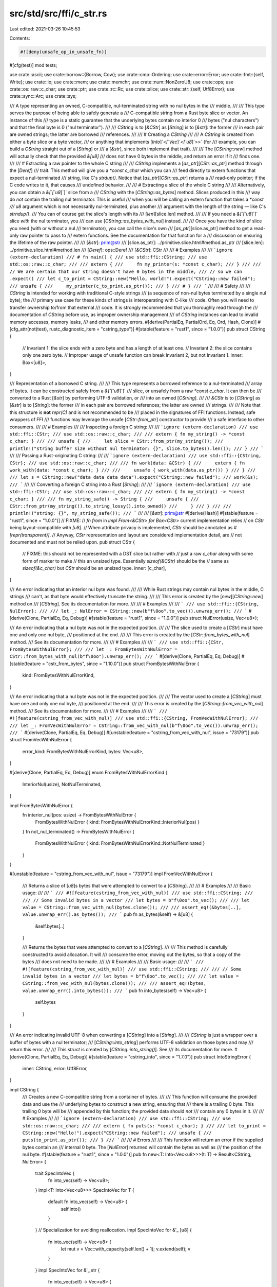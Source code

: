 src/std/src/ffi/c_str.rs
========================

Last edited: 2021-03-26 10:45:53

Contents:

.. code-block:: rs

    #![deny(unsafe_op_in_unsafe_fn)]

#[cfg(test)]
mod tests;

use crate::ascii;
use crate::borrow::{Borrow, Cow};
use crate::cmp::Ordering;
use crate::error::Error;
use crate::fmt::{self, Write};
use crate::io;
use crate::mem;
use crate::memchr;
use crate::num::NonZeroU8;
use crate::ops;
use crate::os::raw::c_char;
use crate::ptr;
use crate::rc::Rc;
use crate::slice;
use crate::str::{self, Utf8Error};
use crate::sync::Arc;
use crate::sys;

/// A type representing an owned, C-compatible, nul-terminated string with no nul bytes in the
/// middle.
///
/// This type serves the purpose of being able to safely generate a
/// C-compatible string from a Rust byte slice or vector. An instance of this
/// type is a static guarantee that the underlying bytes contain no interior 0
/// bytes ("nul characters") and that the final byte is 0 ("nul terminator").
///
/// `CString` is to [`&CStr`] as [`String`] is to [`&str`]: the former
/// in each pair are owned strings; the latter are borrowed
/// references.
///
/// # Creating a `CString`
///
/// A `CString` is created from either a byte slice or a byte vector,
/// or anything that implements [`Into`]`<`[`Vec`]`<`[`u8`]`>>` (for
/// example, you can build a `CString` straight out of a [`String`] or
/// a [`&str`], since both implement that trait).
///
/// The [`CString::new`] method will actually check that the provided `&[u8]`
/// does not have 0 bytes in the middle, and return an error if it
/// finds one.
///
/// # Extracting a raw pointer to the whole C string
///
/// `CString` implements a [`as_ptr`][`CStr::as_ptr`] method through the [`Deref`]
/// trait. This method will give you a `*const c_char` which you can
/// feed directly to extern functions that expect a nul-terminated
/// string, like C's `strdup()`. Notice that [`as_ptr`][`CStr::as_ptr`] returns a
/// read-only pointer; if the C code writes to it, that causes
/// undefined behavior.
///
/// # Extracting a slice of the whole C string
///
/// Alternatively, you can obtain a `&[`[`u8`]`]` slice from a
/// `CString` with the [`CString::as_bytes`] method. Slices produced in this
/// way do *not* contain the trailing nul terminator. This is useful
/// when you will be calling an extern function that takes a `*const
/// u8` argument which is not necessarily nul-terminated, plus another
/// argument with the length of the string — like C's `strndup()`.
/// You can of course get the slice's length with its
/// [`len`][slice.len] method.
///
/// If you need a `&[`[`u8`]`]` slice *with* the nul terminator, you
/// can use [`CString::as_bytes_with_nul`] instead.
///
/// Once you have the kind of slice you need (with or without a nul
/// terminator), you can call the slice's own
/// [`as_ptr`][slice.as_ptr] method to get a read-only raw pointer to pass to
/// extern functions. See the documentation for that function for a
/// discussion on ensuring the lifetime of the raw pointer.
///
/// [`&str`]: prim@str
/// [slice.as_ptr]: ../primitive.slice.html#method.as_ptr
/// [slice.len]: ../primitive.slice.html#method.len
/// [`Deref`]: ops::Deref
/// [`&CStr`]: CStr
///
/// # Examples
///
/// ```ignore (extern-declaration)
/// # fn main() {
/// use std::ffi::CString;
/// use std::os::raw::c_char;
///
/// extern {
///     fn my_printer(s: *const c_char);
/// }
///
/// // We are certain that our string doesn't have 0 bytes in the middle,
/// // so we can .expect()
/// let c_to_print = CString::new("Hello, world!").expect("CString::new failed");
/// unsafe {
///     my_printer(c_to_print.as_ptr());
/// }
/// # }
/// ```
///
/// # Safety
///
/// `CString` is intended for working with traditional C-style strings
/// (a sequence of non-nul bytes terminated by a single nul byte); the
/// primary use case for these kinds of strings is interoperating with C-like
/// code. Often you will need to transfer ownership to/from that external
/// code. It is strongly recommended that you thoroughly read through the
/// documentation of `CString` before use, as improper ownership management
/// of `CString` instances can lead to invalid memory accesses, memory leaks,
/// and other memory errors.
#[derive(PartialEq, PartialOrd, Eq, Ord, Hash, Clone)]
#[cfg_attr(not(test), rustc_diagnostic_item = "cstring_type")]
#[stable(feature = "rust1", since = "1.0.0")]
pub struct CString {
    // Invariant 1: the slice ends with a zero byte and has a length of at least one.
    // Invariant 2: the slice contains only one zero byte.
    // Improper usage of unsafe function can break Invariant 2, but not Invariant 1.
    inner: Box<[u8]>,
}

/// Representation of a borrowed C string.
///
/// This type represents a borrowed reference to a nul-terminated
/// array of bytes. It can be constructed safely from a `&[`[`u8`]`]`
/// slice, or unsafely from a raw `*const c_char`. It can then be
/// converted to a Rust [`&str`] by performing UTF-8 validation, or
/// into an owned [`CString`].
///
/// `&CStr` is to [`CString`] as [`&str`] is to [`String`]: the former
/// in each pair are borrowed references; the latter are owned
/// strings.
///
/// Note that this structure is **not** `repr(C)` and is not recommended to be
/// placed in the signatures of FFI functions. Instead, safe wrappers of FFI
/// functions may leverage the unsafe [`CStr::from_ptr`] constructor to provide
/// a safe interface to other consumers.
///
/// # Examples
///
/// Inspecting a foreign C string:
///
/// ```ignore (extern-declaration)
/// use std::ffi::CStr;
/// use std::os::raw::c_char;
///
/// extern { fn my_string() -> *const c_char; }
///
/// unsafe {
///     let slice = CStr::from_ptr(my_string());
///     println!("string buffer size without nul terminator: {}", slice.to_bytes().len());
/// }
/// ```
///
/// Passing a Rust-originating C string:
///
/// ```ignore (extern-declaration)
/// use std::ffi::{CString, CStr};
/// use std::os::raw::c_char;
///
/// fn work(data: &CStr) {
///     extern { fn work_with(data: *const c_char); }
///
///     unsafe { work_with(data.as_ptr()) }
/// }
///
/// let s = CString::new("data data data data").expect("CString::new failed");
/// work(&s);
/// ```
///
/// Converting a foreign C string into a Rust [`String`]:
///
/// ```ignore (extern-declaration)
/// use std::ffi::CStr;
/// use std::os::raw::c_char;
///
/// extern { fn my_string() -> *const c_char; }
///
/// fn my_string_safe() -> String {
///     unsafe {
///         CStr::from_ptr(my_string()).to_string_lossy().into_owned()
///     }
/// }
///
/// println!("string: {}", my_string_safe());
/// ```
///
/// [`&str`]: prim@str
#[derive(Hash)]
#[stable(feature = "rust1", since = "1.0.0")]
// FIXME:
// `fn from` in `impl From<&CStr> for Box<CStr>` current implementation relies
// on `CStr` being layout-compatible with `[u8]`.
// When attribute privacy is implemented, `CStr` should be annotated as `#[repr(transparent)]`.
// Anyway, `CStr` representation and layout are considered implementation detail, are
// not documented and must not be relied upon.
pub struct CStr {
    // FIXME: this should not be represented with a DST slice but rather with
    //        just a raw `c_char` along with some form of marker to make
    //        this an unsized type. Essentially `sizeof(&CStr)` should be the
    //        same as `sizeof(&c_char)` but `CStr` should be an unsized type.
    inner: [c_char],
}

/// An error indicating that an interior nul byte was found.
///
/// While Rust strings may contain nul bytes in the middle, C strings
/// can't, as that byte would effectively truncate the string.
///
/// This error is created by the [`new`][`CString::new`] method on
/// [`CString`]. See its documentation for more.
///
/// # Examples
///
/// ```
/// use std::ffi::{CString, NulError};
///
/// let _: NulError = CString::new(b"f\0oo".to_vec()).unwrap_err();
/// ```
#[derive(Clone, PartialEq, Eq, Debug)]
#[stable(feature = "rust1", since = "1.0.0")]
pub struct NulError(usize, Vec<u8>);

/// An error indicating that a nul byte was not in the expected position.
///
/// The slice used to create a [`CStr`] must have one and only one nul byte,
/// positioned at the end.
///
/// This error is created by the [`CStr::from_bytes_with_nul`] method.
/// See its documentation for more.
///
/// # Examples
///
/// ```
/// use std::ffi::{CStr, FromBytesWithNulError};
///
/// let _: FromBytesWithNulError = CStr::from_bytes_with_nul(b"f\0oo").unwrap_err();
/// ```
#[derive(Clone, PartialEq, Eq, Debug)]
#[stable(feature = "cstr_from_bytes", since = "1.10.0")]
pub struct FromBytesWithNulError {
    kind: FromBytesWithNulErrorKind,
}

/// An error indicating that a nul byte was not in the expected position.
///
/// The vector used to create a [`CString`] must have one and only one nul byte,
/// positioned at the end.
///
/// This error is created by the [`CString::from_vec_with_nul`] method.
/// See its documentation for more.
///
/// # Examples
///
/// ```
/// #![feature(cstring_from_vec_with_nul)]
/// use std::ffi::{CString, FromVecWithNulError};
///
/// let _: FromVecWithNulError = CString::from_vec_with_nul(b"f\0oo".to_vec()).unwrap_err();
/// ```
#[derive(Clone, PartialEq, Eq, Debug)]
#[unstable(feature = "cstring_from_vec_with_nul", issue = "73179")]
pub struct FromVecWithNulError {
    error_kind: FromBytesWithNulErrorKind,
    bytes: Vec<u8>,
}

#[derive(Clone, PartialEq, Eq, Debug)]
enum FromBytesWithNulErrorKind {
    InteriorNul(usize),
    NotNulTerminated,
}

impl FromBytesWithNulError {
    fn interior_nul(pos: usize) -> FromBytesWithNulError {
        FromBytesWithNulError { kind: FromBytesWithNulErrorKind::InteriorNul(pos) }
    }
    fn not_nul_terminated() -> FromBytesWithNulError {
        FromBytesWithNulError { kind: FromBytesWithNulErrorKind::NotNulTerminated }
    }
}

#[unstable(feature = "cstring_from_vec_with_nul", issue = "73179")]
impl FromVecWithNulError {
    /// Returns a slice of [`u8`]s bytes that were attempted to convert to a [`CString`].
    ///
    /// # Examples
    ///
    /// Basic usage:
    ///
    /// ```
    /// #![feature(cstring_from_vec_with_nul)]
    /// use std::ffi::CString;
    ///
    /// // Some invalid bytes in a vector
    /// let bytes = b"f\0oo".to_vec();
    ///
    /// let value = CString::from_vec_with_nul(bytes.clone());
    ///
    /// assert_eq!(&bytes[..], value.unwrap_err().as_bytes());
    /// ```
    pub fn as_bytes(&self) -> &[u8] {
        &self.bytes[..]
    }

    /// Returns the bytes that were attempted to convert to a [`CString`].
    ///
    /// This method is carefully constructed to avoid allocation. It will
    /// consume the error, moving out the bytes, so that a copy of the bytes
    /// does not need to be made.
    ///
    /// # Examples
    ///
    /// Basic usage:
    ///
    /// ```
    /// #![feature(cstring_from_vec_with_nul)]
    /// use std::ffi::CString;
    ///
    /// // Some invalid bytes in a vector
    /// let bytes = b"f\0oo".to_vec();
    ///
    /// let value = CString::from_vec_with_nul(bytes.clone());
    ///
    /// assert_eq!(bytes, value.unwrap_err().into_bytes());
    /// ```
    pub fn into_bytes(self) -> Vec<u8> {
        self.bytes
    }
}

/// An error indicating invalid UTF-8 when converting a [`CString`] into a [`String`].
///
/// `CString` is just a wrapper over a buffer of bytes with a nul terminator;
/// [`CString::into_string`] performs UTF-8 validation on those bytes and may
/// return this error.
///
/// This `struct` is created by [`CString::into_string()`]. See
/// its documentation for more.
#[derive(Clone, PartialEq, Eq, Debug)]
#[stable(feature = "cstring_into", since = "1.7.0")]
pub struct IntoStringError {
    inner: CString,
    error: Utf8Error,
}

impl CString {
    /// Creates a new C-compatible string from a container of bytes.
    ///
    /// This function will consume the provided data and use the
    /// underlying bytes to construct a new string, ensuring that
    /// there is a trailing 0 byte. This trailing 0 byte will be
    /// appended by this function; the provided data should *not*
    /// contain any 0 bytes in it.
    ///
    /// # Examples
    ///
    /// ```ignore (extern-declaration)
    /// use std::ffi::CString;
    /// use std::os::raw::c_char;
    ///
    /// extern { fn puts(s: *const c_char); }
    ///
    /// let to_print = CString::new("Hello!").expect("CString::new failed");
    /// unsafe {
    ///     puts(to_print.as_ptr());
    /// }
    /// ```
    ///
    /// # Errors
    ///
    /// This function will return an error if the supplied bytes contain an
    /// internal 0 byte. The [`NulError`] returned will contain the bytes as well as
    /// the position of the nul byte.
    #[stable(feature = "rust1", since = "1.0.0")]
    pub fn new<T: Into<Vec<u8>>>(t: T) -> Result<CString, NulError> {
        trait SpecIntoVec {
            fn into_vec(self) -> Vec<u8>;
        }
        impl<T: Into<Vec<u8>>> SpecIntoVec for T {
            default fn into_vec(self) -> Vec<u8> {
                self.into()
            }
        }
        // Specialization for avoiding reallocation.
        impl SpecIntoVec for &'_ [u8] {
            fn into_vec(self) -> Vec<u8> {
                let mut v = Vec::with_capacity(self.len() + 1);
                v.extend(self);
                v
            }
        }
        impl SpecIntoVec for &'_ str {
            fn into_vec(self) -> Vec<u8> {
                let mut v = Vec::with_capacity(self.len() + 1);
                v.extend(self.as_bytes());
                v
            }
        }

        Self::_new(SpecIntoVec::into_vec(t))
    }

    fn _new(bytes: Vec<u8>) -> Result<CString, NulError> {
        match memchr::memchr(0, &bytes) {
            Some(i) => Err(NulError(i, bytes)),
            None => Ok(unsafe { CString::from_vec_unchecked(bytes) }),
        }
    }

    /// Creates a C-compatible string by consuming a byte vector,
    /// without checking for interior 0 bytes.
    ///
    /// This method is equivalent to [`CString::new`] except that no runtime
    /// assertion is made that `v` contains no 0 bytes, and it requires an
    /// actual byte vector, not anything that can be converted to one with Into.
    ///
    /// # Examples
    ///
    /// ```
    /// use std::ffi::CString;
    ///
    /// let raw = b"foo".to_vec();
    /// unsafe {
    ///     let c_string = CString::from_vec_unchecked(raw);
    /// }
    /// ```
    #[stable(feature = "rust1", since = "1.0.0")]
    pub unsafe fn from_vec_unchecked(mut v: Vec<u8>) -> CString {
        v.reserve_exact(1);
        v.push(0);
        CString { inner: v.into_boxed_slice() }
    }

    /// Retakes ownership of a `CString` that was transferred to C via
    /// [`CString::into_raw`].
    ///
    /// Additionally, the length of the string will be recalculated from the pointer.
    ///
    /// # Safety
    ///
    /// This should only ever be called with a pointer that was earlier
    /// obtained by calling [`CString::into_raw`]. Other usage (e.g., trying to take
    /// ownership of a string that was allocated by foreign code) is likely to lead
    /// to undefined behavior or allocator corruption.
    ///
    /// It should be noted that the length isn't just "recomputed," but that
    /// the recomputed length must match the original length from the
    /// [`CString::into_raw`] call. This means the [`CString::into_raw`]/`from_raw`
    /// methods should not be used when passing the string to C functions that can
    /// modify the string's length.
    ///
    /// > **Note:** If you need to borrow a string that was allocated by
    /// > foreign code, use [`CStr`]. If you need to take ownership of
    /// > a string that was allocated by foreign code, you will need to
    /// > make your own provisions for freeing it appropriately, likely
    /// > with the foreign code's API to do that.
    ///
    /// # Examples
    ///
    /// Creates a `CString`, pass ownership to an `extern` function (via raw pointer), then retake
    /// ownership with `from_raw`:
    ///
    /// ```ignore (extern-declaration)
    /// use std::ffi::CString;
    /// use std::os::raw::c_char;
    ///
    /// extern {
    ///     fn some_extern_function(s: *mut c_char);
    /// }
    ///
    /// let c_string = CString::new("Hello!").expect("CString::new failed");
    /// let raw = c_string.into_raw();
    /// unsafe {
    ///     some_extern_function(raw);
    ///     let c_string = CString::from_raw(raw);
    /// }
    /// ```
    #[stable(feature = "cstr_memory", since = "1.4.0")]
    pub unsafe fn from_raw(ptr: *mut c_char) -> CString {
        // SAFETY: This is called with a pointer that was obtained from a call
        // to `CString::into_raw` and the length has not been modified. As such,
        // we know there is a NUL byte (and only one) at the end and that the
        // information about the size of the allocation is correct on Rust's
        // side.
        unsafe {
            let len = sys::strlen(ptr) + 1; // Including the NUL byte
            let slice = slice::from_raw_parts_mut(ptr, len as usize);
            CString { inner: Box::from_raw(slice as *mut [c_char] as *mut [u8]) }
        }
    }

    /// Consumes the `CString` and transfers ownership of the string to a C caller.
    ///
    /// The pointer which this function returns must be returned to Rust and reconstituted using
    /// [`CString::from_raw`] to be properly deallocated. Specifically, one
    /// should *not* use the standard C `free()` function to deallocate
    /// this string.
    ///
    /// Failure to call [`CString::from_raw`] will lead to a memory leak.
    ///
    /// The C side must **not** modify the length of the string (by writing a
    /// `NULL` somewhere inside the string or removing the final one) before
    /// it makes it back into Rust using [`CString::from_raw`]. See the safety section
    /// in [`CString::from_raw`].
    ///
    /// # Examples
    ///
    /// ```
    /// use std::ffi::CString;
    ///
    /// let c_string = CString::new("foo").expect("CString::new failed");
    ///
    /// let ptr = c_string.into_raw();
    ///
    /// unsafe {
    ///     assert_eq!(b'f', *ptr as u8);
    ///     assert_eq!(b'o', *ptr.offset(1) as u8);
    ///     assert_eq!(b'o', *ptr.offset(2) as u8);
    ///     assert_eq!(b'\0', *ptr.offset(3) as u8);
    ///
    ///     // retake pointer to free memory
    ///     let _ = CString::from_raw(ptr);
    /// }
    /// ```
    #[inline]
    #[stable(feature = "cstr_memory", since = "1.4.0")]
    pub fn into_raw(self) -> *mut c_char {
        Box::into_raw(self.into_inner()) as *mut c_char
    }

    /// Converts the `CString` into a [`String`] if it contains valid UTF-8 data.
    ///
    /// On failure, ownership of the original `CString` is returned.
    ///
    /// # Examples
    ///
    /// ```
    /// use std::ffi::CString;
    ///
    /// let valid_utf8 = vec![b'f', b'o', b'o'];
    /// let cstring = CString::new(valid_utf8).expect("CString::new failed");
    /// assert_eq!(cstring.into_string().expect("into_string() call failed"), "foo");
    ///
    /// let invalid_utf8 = vec![b'f', 0xff, b'o', b'o'];
    /// let cstring = CString::new(invalid_utf8).expect("CString::new failed");
    /// let err = cstring.into_string().err().expect("into_string().err() failed");
    /// assert_eq!(err.utf8_error().valid_up_to(), 1);
    /// ```

    #[stable(feature = "cstring_into", since = "1.7.0")]
    pub fn into_string(self) -> Result<String, IntoStringError> {
        String::from_utf8(self.into_bytes()).map_err(|e| IntoStringError {
            error: e.utf8_error(),
            inner: unsafe { CString::from_vec_unchecked(e.into_bytes()) },
        })
    }

    /// Consumes the `CString` and returns the underlying byte buffer.
    ///
    /// The returned buffer does **not** contain the trailing nul
    /// terminator, and it is guaranteed to not have any interior nul
    /// bytes.
    ///
    /// # Examples
    ///
    /// ```
    /// use std::ffi::CString;
    ///
    /// let c_string = CString::new("foo").expect("CString::new failed");
    /// let bytes = c_string.into_bytes();
    /// assert_eq!(bytes, vec![b'f', b'o', b'o']);
    /// ```
    #[stable(feature = "cstring_into", since = "1.7.0")]
    pub fn into_bytes(self) -> Vec<u8> {
        let mut vec = self.into_inner().into_vec();
        let _nul = vec.pop();
        debug_assert_eq!(_nul, Some(0u8));
        vec
    }

    /// Equivalent to [`CString::into_bytes()`] except that the
    /// returned vector includes the trailing nul terminator.
    ///
    /// # Examples
    ///
    /// ```
    /// use std::ffi::CString;
    ///
    /// let c_string = CString::new("foo").expect("CString::new failed");
    /// let bytes = c_string.into_bytes_with_nul();
    /// assert_eq!(bytes, vec![b'f', b'o', b'o', b'\0']);
    /// ```
    #[stable(feature = "cstring_into", since = "1.7.0")]
    pub fn into_bytes_with_nul(self) -> Vec<u8> {
        self.into_inner().into_vec()
    }

    /// Returns the contents of this `CString` as a slice of bytes.
    ///
    /// The returned slice does **not** contain the trailing nul
    /// terminator, and it is guaranteed to not have any interior nul
    /// bytes. If you need the nul terminator, use
    /// [`CString::as_bytes_with_nul`] instead.
    ///
    /// # Examples
    ///
    /// ```
    /// use std::ffi::CString;
    ///
    /// let c_string = CString::new("foo").expect("CString::new failed");
    /// let bytes = c_string.as_bytes();
    /// assert_eq!(bytes, &[b'f', b'o', b'o']);
    /// ```
    #[inline]
    #[stable(feature = "rust1", since = "1.0.0")]
    pub fn as_bytes(&self) -> &[u8] {
        &self.inner[..self.inner.len() - 1]
    }

    /// Equivalent to [`CString::as_bytes()`] except that the
    /// returned slice includes the trailing nul terminator.
    ///
    /// # Examples
    ///
    /// ```
    /// use std::ffi::CString;
    ///
    /// let c_string = CString::new("foo").expect("CString::new failed");
    /// let bytes = c_string.as_bytes_with_nul();
    /// assert_eq!(bytes, &[b'f', b'o', b'o', b'\0']);
    /// ```
    #[inline]
    #[stable(feature = "rust1", since = "1.0.0")]
    pub fn as_bytes_with_nul(&self) -> &[u8] {
        &self.inner
    }

    /// Extracts a [`CStr`] slice containing the entire string.
    ///
    /// # Examples
    ///
    /// ```
    /// use std::ffi::{CString, CStr};
    ///
    /// let c_string = CString::new(b"foo".to_vec()).expect("CString::new failed");
    /// let cstr = c_string.as_c_str();
    /// assert_eq!(cstr,
    ///            CStr::from_bytes_with_nul(b"foo\0").expect("CStr::from_bytes_with_nul failed"));
    /// ```
    #[inline]
    #[stable(feature = "as_c_str", since = "1.20.0")]
    pub fn as_c_str(&self) -> &CStr {
        &*self
    }

    /// Converts this `CString` into a boxed [`CStr`].
    ///
    /// # Examples
    ///
    /// ```
    /// use std::ffi::{CString, CStr};
    ///
    /// let c_string = CString::new(b"foo".to_vec()).expect("CString::new failed");
    /// let boxed = c_string.into_boxed_c_str();
    /// assert_eq!(&*boxed,
    ///            CStr::from_bytes_with_nul(b"foo\0").expect("CStr::from_bytes_with_nul failed"));
    /// ```
    #[stable(feature = "into_boxed_c_str", since = "1.20.0")]
    pub fn into_boxed_c_str(self) -> Box<CStr> {
        unsafe { Box::from_raw(Box::into_raw(self.into_inner()) as *mut CStr) }
    }

    /// Bypass "move out of struct which implements [`Drop`] trait" restriction.
    fn into_inner(self) -> Box<[u8]> {
        // Rationale: `mem::forget(self)` invalidates the previous call to `ptr::read(&self.inner)`
        // so we use `ManuallyDrop` to ensure `self` is not dropped.
        // Then we can return the box directly without invalidating it.
        // See https://github.com/rust-lang/rust/issues/62553.
        let this = mem::ManuallyDrop::new(self);
        unsafe { ptr::read(&this.inner) }
    }

    /// Converts a [`Vec`]`<u8>` to a [`CString`] without checking the
    /// invariants on the given [`Vec`].
    ///
    /// # Safety
    ///
    /// The given [`Vec`] **must** have one nul byte as its last element.
    /// This means it cannot be empty nor have any other nul byte anywhere else.
    ///
    /// # Example
    ///
    /// ```
    /// #![feature(cstring_from_vec_with_nul)]
    /// use std::ffi::CString;
    /// assert_eq!(
    ///     unsafe { CString::from_vec_with_nul_unchecked(b"abc\0".to_vec()) },
    ///     unsafe { CString::from_vec_unchecked(b"abc".to_vec()) }
    /// );
    /// ```
    #[unstable(feature = "cstring_from_vec_with_nul", issue = "73179")]
    pub unsafe fn from_vec_with_nul_unchecked(v: Vec<u8>) -> Self {
        Self { inner: v.into_boxed_slice() }
    }

    /// Attempts to converts a [`Vec`]`<u8>` to a [`CString`].
    ///
    /// Runtime checks are present to ensure there is only one nul byte in the
    /// [`Vec`], its last element.
    ///
    /// # Errors
    ///
    /// If a nul byte is present and not the last element or no nul bytes
    /// is present, an error will be returned.
    ///
    /// # Examples
    ///
    /// A successful conversion will produce the same result as [`CString::new`]
    /// when called without the ending nul byte.
    ///
    /// ```
    /// #![feature(cstring_from_vec_with_nul)]
    /// use std::ffi::CString;
    /// assert_eq!(
    ///     CString::from_vec_with_nul(b"abc\0".to_vec())
    ///         .expect("CString::from_vec_with_nul failed"),
    ///     CString::new(b"abc".to_vec()).expect("CString::new failed")
    /// );
    /// ```
    ///
    /// A incorrectly formatted [`Vec`] will produce an error.
    ///
    /// ```
    /// #![feature(cstring_from_vec_with_nul)]
    /// use std::ffi::{CString, FromVecWithNulError};
    /// // Interior nul byte
    /// let _: FromVecWithNulError = CString::from_vec_with_nul(b"a\0bc".to_vec()).unwrap_err();
    /// // No nul byte
    /// let _: FromVecWithNulError = CString::from_vec_with_nul(b"abc".to_vec()).unwrap_err();
    /// ```
    #[unstable(feature = "cstring_from_vec_with_nul", issue = "73179")]
    pub fn from_vec_with_nul(v: Vec<u8>) -> Result<Self, FromVecWithNulError> {
        let nul_pos = memchr::memchr(0, &v);
        match nul_pos {
            Some(nul_pos) if nul_pos + 1 == v.len() => {
                // SAFETY: We know there is only one nul byte, at the end
                // of the vec.
                Ok(unsafe { Self::from_vec_with_nul_unchecked(v) })
            }
            Some(nul_pos) => Err(FromVecWithNulError {
                error_kind: FromBytesWithNulErrorKind::InteriorNul(nul_pos),
                bytes: v,
            }),
            None => Err(FromVecWithNulError {
                error_kind: FromBytesWithNulErrorKind::NotNulTerminated,
                bytes: v,
            }),
        }
    }
}

// Turns this `CString` into an empty string to prevent
// memory-unsafe code from working by accident. Inline
// to prevent LLVM from optimizing it away in debug builds.
#[stable(feature = "cstring_drop", since = "1.13.0")]
impl Drop for CString {
    #[inline]
    fn drop(&mut self) {
        unsafe {
            *self.inner.get_unchecked_mut(0) = 0;
        }
    }
}

#[stable(feature = "rust1", since = "1.0.0")]
impl ops::Deref for CString {
    type Target = CStr;

    #[inline]
    fn deref(&self) -> &CStr {
        unsafe { CStr::from_bytes_with_nul_unchecked(self.as_bytes_with_nul()) }
    }
}

#[stable(feature = "rust1", since = "1.0.0")]
impl fmt::Debug for CString {
    fn fmt(&self, f: &mut fmt::Formatter<'_>) -> fmt::Result {
        fmt::Debug::fmt(&**self, f)
    }
}

#[stable(feature = "cstring_into", since = "1.7.0")]
impl From<CString> for Vec<u8> {
    /// Converts a [`CString`] into a [`Vec`]`<u8>`.
    ///
    /// The conversion consumes the [`CString`], and removes the terminating NUL byte.
    #[inline]
    fn from(s: CString) -> Vec<u8> {
        s.into_bytes()
    }
}

#[stable(feature = "cstr_debug", since = "1.3.0")]
impl fmt::Debug for CStr {
    fn fmt(&self, f: &mut fmt::Formatter<'_>) -> fmt::Result {
        write!(f, "\"")?;
        for byte in self.to_bytes().iter().flat_map(|&b| ascii::escape_default(b)) {
            f.write_char(byte as char)?;
        }
        write!(f, "\"")
    }
}

#[stable(feature = "cstr_default", since = "1.10.0")]
impl Default for &CStr {
    fn default() -> Self {
        const SLICE: &[c_char] = &[0];
        unsafe { CStr::from_ptr(SLICE.as_ptr()) }
    }
}

#[stable(feature = "cstr_default", since = "1.10.0")]
impl Default for CString {
    /// Creates an empty `CString`.
    fn default() -> CString {
        let a: &CStr = Default::default();
        a.to_owned()
    }
}

#[stable(feature = "cstr_borrow", since = "1.3.0")]
impl Borrow<CStr> for CString {
    #[inline]
    fn borrow(&self) -> &CStr {
        self
    }
}

#[stable(feature = "cstring_from_cow_cstr", since = "1.28.0")]
impl<'a> From<Cow<'a, CStr>> for CString {
    #[inline]
    fn from(s: Cow<'a, CStr>) -> Self {
        s.into_owned()
    }
}

#[stable(feature = "box_from_c_str", since = "1.17.0")]
impl From<&CStr> for Box<CStr> {
    fn from(s: &CStr) -> Box<CStr> {
        let boxed: Box<[u8]> = Box::from(s.to_bytes_with_nul());
        unsafe { Box::from_raw(Box::into_raw(boxed) as *mut CStr) }
    }
}

#[stable(feature = "box_from_cow", since = "1.45.0")]
impl From<Cow<'_, CStr>> for Box<CStr> {
    #[inline]
    fn from(cow: Cow<'_, CStr>) -> Box<CStr> {
        match cow {
            Cow::Borrowed(s) => Box::from(s),
            Cow::Owned(s) => Box::from(s),
        }
    }
}

#[stable(feature = "c_string_from_box", since = "1.18.0")]
impl From<Box<CStr>> for CString {
    /// Converts a [`Box`]`<CStr>` into a [`CString`] without copying or allocating.
    #[inline]
    fn from(s: Box<CStr>) -> CString {
        s.into_c_string()
    }
}

#[stable(feature = "cstring_from_vec_of_nonzerou8", since = "1.43.0")]
impl From<Vec<NonZeroU8>> for CString {
    /// Converts a [`Vec`]`<`[`NonZeroU8`]`>` into a [`CString`] without
    /// copying nor checking for inner null bytes.
    #[inline]
    fn from(v: Vec<NonZeroU8>) -> CString {
        unsafe {
            // Transmute `Vec<NonZeroU8>` to `Vec<u8>`.
            let v: Vec<u8> = {
                // SAFETY:
                //   - transmuting between `NonZeroU8` and `u8` is sound;
                //   - `alloc::Layout<NonZeroU8> == alloc::Layout<u8>`.
                let (ptr, len, cap): (*mut NonZeroU8, _, _) = Vec::into_raw_parts(v);
                Vec::from_raw_parts(ptr.cast::<u8>(), len, cap)
            };
            // SAFETY: `v` cannot contain null bytes, given the type-level
            // invariant of `NonZeroU8`.
            CString::from_vec_unchecked(v)
        }
    }
}

#[stable(feature = "more_box_slice_clone", since = "1.29.0")]
impl Clone for Box<CStr> {
    #[inline]
    fn clone(&self) -> Self {
        (**self).into()
    }
}

#[stable(feature = "box_from_c_string", since = "1.20.0")]
impl From<CString> for Box<CStr> {
    /// Converts a [`CString`] into a [`Box`]`<CStr>` without copying or allocating.
    #[inline]
    fn from(s: CString) -> Box<CStr> {
        s.into_boxed_c_str()
    }
}

#[stable(feature = "cow_from_cstr", since = "1.28.0")]
impl<'a> From<CString> for Cow<'a, CStr> {
    #[inline]
    fn from(s: CString) -> Cow<'a, CStr> {
        Cow::Owned(s)
    }
}

#[stable(feature = "cow_from_cstr", since = "1.28.0")]
impl<'a> From<&'a CStr> for Cow<'a, CStr> {
    #[inline]
    fn from(s: &'a CStr) -> Cow<'a, CStr> {
        Cow::Borrowed(s)
    }
}

#[stable(feature = "cow_from_cstr", since = "1.28.0")]
impl<'a> From<&'a CString> for Cow<'a, CStr> {
    #[inline]
    fn from(s: &'a CString) -> Cow<'a, CStr> {
        Cow::Borrowed(s.as_c_str())
    }
}

#[stable(feature = "shared_from_slice2", since = "1.24.0")]
impl From<CString> for Arc<CStr> {
    /// Converts a [`CString`] into a [`Arc`]`<CStr>` without copying or allocating.
    #[inline]
    fn from(s: CString) -> Arc<CStr> {
        let arc: Arc<[u8]> = Arc::from(s.into_inner());
        unsafe { Arc::from_raw(Arc::into_raw(arc) as *const CStr) }
    }
}

#[stable(feature = "shared_from_slice2", since = "1.24.0")]
impl From<&CStr> for Arc<CStr> {
    #[inline]
    fn from(s: &CStr) -> Arc<CStr> {
        let arc: Arc<[u8]> = Arc::from(s.to_bytes_with_nul());
        unsafe { Arc::from_raw(Arc::into_raw(arc) as *const CStr) }
    }
}

#[stable(feature = "shared_from_slice2", since = "1.24.0")]
impl From<CString> for Rc<CStr> {
    /// Converts a [`CString`] into a [`Rc`]`<CStr>` without copying or allocating.
    #[inline]
    fn from(s: CString) -> Rc<CStr> {
        let rc: Rc<[u8]> = Rc::from(s.into_inner());
        unsafe { Rc::from_raw(Rc::into_raw(rc) as *const CStr) }
    }
}

#[stable(feature = "shared_from_slice2", since = "1.24.0")]
impl From<&CStr> for Rc<CStr> {
    #[inline]
    fn from(s: &CStr) -> Rc<CStr> {
        let rc: Rc<[u8]> = Rc::from(s.to_bytes_with_nul());
        unsafe { Rc::from_raw(Rc::into_raw(rc) as *const CStr) }
    }
}

#[stable(feature = "default_box_extra", since = "1.17.0")]
impl Default for Box<CStr> {
    fn default() -> Box<CStr> {
        let boxed: Box<[u8]> = Box::from([0]);
        unsafe { Box::from_raw(Box::into_raw(boxed) as *mut CStr) }
    }
}

impl NulError {
    /// Returns the position of the nul byte in the slice that caused
    /// [`CString::new`] to fail.
    ///
    /// # Examples
    ///
    /// ```
    /// use std::ffi::CString;
    ///
    /// let nul_error = CString::new("foo\0bar").unwrap_err();
    /// assert_eq!(nul_error.nul_position(), 3);
    ///
    /// let nul_error = CString::new("foo bar\0").unwrap_err();
    /// assert_eq!(nul_error.nul_position(), 7);
    /// ```
    #[stable(feature = "rust1", since = "1.0.0")]
    pub fn nul_position(&self) -> usize {
        self.0
    }

    /// Consumes this error, returning the underlying vector of bytes which
    /// generated the error in the first place.
    ///
    /// # Examples
    ///
    /// ```
    /// use std::ffi::CString;
    ///
    /// let nul_error = CString::new("foo\0bar").unwrap_err();
    /// assert_eq!(nul_error.into_vec(), b"foo\0bar");
    /// ```
    #[stable(feature = "rust1", since = "1.0.0")]
    pub fn into_vec(self) -> Vec<u8> {
        self.1
    }
}

#[stable(feature = "rust1", since = "1.0.0")]
impl Error for NulError {
    #[allow(deprecated)]
    fn description(&self) -> &str {
        "nul byte found in data"
    }
}

#[stable(feature = "rust1", since = "1.0.0")]
impl fmt::Display for NulError {
    fn fmt(&self, f: &mut fmt::Formatter<'_>) -> fmt::Result {
        write!(f, "nul byte found in provided data at position: {}", self.0)
    }
}

#[stable(feature = "rust1", since = "1.0.0")]
impl From<NulError> for io::Error {
    /// Converts a [`NulError`] into a [`io::Error`].
    fn from(_: NulError) -> io::Error {
        io::Error::new(io::ErrorKind::InvalidInput, "data provided contains a nul byte")
    }
}

#[stable(feature = "frombyteswithnulerror_impls", since = "1.17.0")]
impl Error for FromBytesWithNulError {
    #[allow(deprecated)]
    fn description(&self) -> &str {
        match self.kind {
            FromBytesWithNulErrorKind::InteriorNul(..) => {
                "data provided contains an interior nul byte"
            }
            FromBytesWithNulErrorKind::NotNulTerminated => "data provided is not nul terminated",
        }
    }
}

#[stable(feature = "frombyteswithnulerror_impls", since = "1.17.0")]
impl fmt::Display for FromBytesWithNulError {
    #[allow(deprecated, deprecated_in_future)]
    fn fmt(&self, f: &mut fmt::Formatter<'_>) -> fmt::Result {
        f.write_str(self.description())?;
        if let FromBytesWithNulErrorKind::InteriorNul(pos) = self.kind {
            write!(f, " at byte pos {}", pos)?;
        }
        Ok(())
    }
}

#[unstable(feature = "cstring_from_vec_with_nul", issue = "73179")]
impl Error for FromVecWithNulError {}

#[unstable(feature = "cstring_from_vec_with_nul", issue = "73179")]
impl fmt::Display for FromVecWithNulError {
    fn fmt(&self, f: &mut fmt::Formatter<'_>) -> fmt::Result {
        match self.error_kind {
            FromBytesWithNulErrorKind::InteriorNul(pos) => {
                write!(f, "data provided contains an interior nul byte at pos {}", pos)
            }
            FromBytesWithNulErrorKind::NotNulTerminated => {
                write!(f, "data provided is not nul terminated")
            }
        }
    }
}

impl IntoStringError {
    /// Consumes this error, returning original [`CString`] which generated the
    /// error.
    #[stable(feature = "cstring_into", since = "1.7.0")]
    pub fn into_cstring(self) -> CString {
        self.inner
    }

    /// Access the underlying UTF-8 error that was the cause of this error.
    #[stable(feature = "cstring_into", since = "1.7.0")]
    pub fn utf8_error(&self) -> Utf8Error {
        self.error
    }
}

#[stable(feature = "cstring_into", since = "1.7.0")]
impl Error for IntoStringError {
    #[allow(deprecated)]
    fn description(&self) -> &str {
        "C string contained non-utf8 bytes"
    }

    fn source(&self) -> Option<&(dyn Error + 'static)> {
        Some(&self.error)
    }
}

#[stable(feature = "cstring_into", since = "1.7.0")]
impl fmt::Display for IntoStringError {
    #[allow(deprecated, deprecated_in_future)]
    fn fmt(&self, f: &mut fmt::Formatter<'_>) -> fmt::Result {
        self.description().fmt(f)
    }
}

impl CStr {
    /// Wraps a raw C string with a safe C string wrapper.
    ///
    /// This function will wrap the provided `ptr` with a `CStr` wrapper, which
    /// allows inspection and interoperation of non-owned C strings. The total
    /// size of the raw C string must be smaller than `isize::MAX` **bytes**
    /// in memory due to calling the `slice::from_raw_parts` function.
    /// This method is unsafe for a number of reasons:
    ///
    /// * There is no guarantee to the validity of `ptr`.
    /// * The returned lifetime is not guaranteed to be the actual lifetime of
    ///   `ptr`.
    /// * There is no guarantee that the memory pointed to by `ptr` contains a
    ///   valid nul terminator byte at the end of the string.
    /// * It is not guaranteed that the memory pointed by `ptr` won't change
    ///   before the `CStr` has been destroyed.
    ///
    /// > **Note**: This operation is intended to be a 0-cost cast but it is
    /// > currently implemented with an up-front calculation of the length of
    /// > the string. This is not guaranteed to always be the case.
    ///
    /// # Examples
    ///
    /// ```ignore (extern-declaration)
    /// # fn main() {
    /// use std::ffi::CStr;
    /// use std::os::raw::c_char;
    ///
    /// extern {
    ///     fn my_string() -> *const c_char;
    /// }
    ///
    /// unsafe {
    ///     let slice = CStr::from_ptr(my_string());
    ///     println!("string returned: {}", slice.to_str().unwrap());
    /// }
    /// # }
    /// ```
    #[stable(feature = "rust1", since = "1.0.0")]
    pub unsafe fn from_ptr<'a>(ptr: *const c_char) -> &'a CStr {
        // SAFETY: The caller has provided a pointer that points to a valid C
        // string with a NUL terminator of size less than `isize::MAX`, whose
        // content remain valid and doesn't change for the lifetime of the
        // returned `CStr`.
        //
        // Thus computing the length is fine (a NUL byte exists), the call to
        // from_raw_parts is safe because we know the length is at most `isize::MAX`, meaning
        // the call to `from_bytes_with_nul_unchecked` is correct.
        //
        // The cast from c_char to u8 is ok because a c_char is always one byte.
        unsafe {
            let len = sys::strlen(ptr);
            let ptr = ptr as *const u8;
            CStr::from_bytes_with_nul_unchecked(slice::from_raw_parts(ptr, len as usize + 1))
        }
    }

    /// Creates a C string wrapper from a byte slice.
    ///
    /// This function will cast the provided `bytes` to a `CStr`
    /// wrapper after ensuring that the byte slice is nul-terminated
    /// and does not contain any interior nul bytes.
    ///
    /// # Examples
    ///
    /// ```
    /// use std::ffi::CStr;
    ///
    /// let cstr = CStr::from_bytes_with_nul(b"hello\0");
    /// assert!(cstr.is_ok());
    /// ```
    ///
    /// Creating a `CStr` without a trailing nul terminator is an error:
    ///
    /// ```
    /// use std::ffi::CStr;
    ///
    /// let cstr = CStr::from_bytes_with_nul(b"hello");
    /// assert!(cstr.is_err());
    /// ```
    ///
    /// Creating a `CStr` with an interior nul byte is an error:
    ///
    /// ```
    /// use std::ffi::CStr;
    ///
    /// let cstr = CStr::from_bytes_with_nul(b"he\0llo\0");
    /// assert!(cstr.is_err());
    /// ```
    #[stable(feature = "cstr_from_bytes", since = "1.10.0")]
    pub fn from_bytes_with_nul(bytes: &[u8]) -> Result<&CStr, FromBytesWithNulError> {
        let nul_pos = memchr::memchr(0, bytes);
        if let Some(nul_pos) = nul_pos {
            if nul_pos + 1 != bytes.len() {
                return Err(FromBytesWithNulError::interior_nul(nul_pos));
            }
            Ok(unsafe { CStr::from_bytes_with_nul_unchecked(bytes) })
        } else {
            Err(FromBytesWithNulError::not_nul_terminated())
        }
    }

    /// Unsafely creates a C string wrapper from a byte slice.
    ///
    /// This function will cast the provided `bytes` to a `CStr` wrapper without
    /// performing any sanity checks. The provided slice **must** be nul-terminated
    /// and not contain any interior nul bytes.
    ///
    /// # Examples
    ///
    /// ```
    /// use std::ffi::{CStr, CString};
    ///
    /// unsafe {
    ///     let cstring = CString::new("hello").expect("CString::new failed");
    ///     let cstr = CStr::from_bytes_with_nul_unchecked(cstring.to_bytes_with_nul());
    ///     assert_eq!(cstr, &*cstring);
    /// }
    /// ```
    #[inline]
    #[stable(feature = "cstr_from_bytes", since = "1.10.0")]
    #[rustc_const_unstable(feature = "const_cstr_unchecked", issue = "none")]
    pub const unsafe fn from_bytes_with_nul_unchecked(bytes: &[u8]) -> &CStr {
        // SAFETY: Casting to CStr is safe because its internal representation
        // is a [u8] too (safe only inside std).
        // Dereferencing the obtained pointer is safe because it comes from a
        // reference. Making a reference is then safe because its lifetime
        // is bound by the lifetime of the given `bytes`.
        unsafe { &*(bytes as *const [u8] as *const CStr) }
    }

    /// Returns the inner pointer to this C string.
    ///
    /// The returned pointer will be valid for as long as `self` is, and points
    /// to a contiguous region of memory terminated with a 0 byte to represent
    /// the end of the string.
    ///
    /// **WARNING**
    ///
    /// The returned pointer is read-only; writing to it (including passing it
    /// to C code that writes to it) causes undefined behavior.
    ///
    /// It is your responsibility to make sure that the underlying memory is not
    /// freed too early. For example, the following code will cause undefined
    /// behavior when `ptr` is used inside the `unsafe` block:
    ///
    /// ```no_run
    /// # #![allow(unused_must_use)] #![allow(temporary_cstring_as_ptr)]
    /// use std::ffi::CString;
    ///
    /// let ptr = CString::new("Hello").expect("CString::new failed").as_ptr();
    /// unsafe {
    ///     // `ptr` is dangling
    ///     *ptr;
    /// }
    /// ```
    ///
    /// This happens because the pointer returned by `as_ptr` does not carry any
    /// lifetime information and the [`CString`] is deallocated immediately after
    /// the `CString::new("Hello").expect("CString::new failed").as_ptr()`
    /// expression is evaluated.
    /// To fix the problem, bind the `CString` to a local variable:
    ///
    /// ```no_run
    /// # #![allow(unused_must_use)]
    /// use std::ffi::CString;
    ///
    /// let hello = CString::new("Hello").expect("CString::new failed");
    /// let ptr = hello.as_ptr();
    /// unsafe {
    ///     // `ptr` is valid because `hello` is in scope
    ///     *ptr;
    /// }
    /// ```
    ///
    /// This way, the lifetime of the [`CString`] in `hello` encompasses
    /// the lifetime of `ptr` and the `unsafe` block.
    #[inline]
    #[stable(feature = "rust1", since = "1.0.0")]
    #[rustc_const_stable(feature = "const_str_as_ptr", since = "1.32.0")]
    pub const fn as_ptr(&self) -> *const c_char {
        self.inner.as_ptr()
    }

    /// Converts this C string to a byte slice.
    ///
    /// The returned slice will **not** contain the trailing nul terminator that this C
    /// string has.
    ///
    /// > **Note**: This method is currently implemented as a constant-time
    /// > cast, but it is planned to alter its definition in the future to
    /// > perform the length calculation whenever this method is called.
    ///
    /// # Examples
    ///
    /// ```
    /// use std::ffi::CStr;
    ///
    /// let cstr = CStr::from_bytes_with_nul(b"foo\0").expect("CStr::from_bytes_with_nul failed");
    /// assert_eq!(cstr.to_bytes(), b"foo");
    /// ```
    #[inline]
    #[stable(feature = "rust1", since = "1.0.0")]
    pub fn to_bytes(&self) -> &[u8] {
        let bytes = self.to_bytes_with_nul();
        &bytes[..bytes.len() - 1]
    }

    /// Converts this C string to a byte slice containing the trailing 0 byte.
    ///
    /// This function is the equivalent of [`CStr::to_bytes`] except that it
    /// will retain the trailing nul terminator instead of chopping it off.
    ///
    /// > **Note**: This method is currently implemented as a 0-cost cast, but
    /// > it is planned to alter its definition in the future to perform the
    /// > length calculation whenever this method is called.
    ///
    /// # Examples
    ///
    /// ```
    /// use std::ffi::CStr;
    ///
    /// let cstr = CStr::from_bytes_with_nul(b"foo\0").expect("CStr::from_bytes_with_nul failed");
    /// assert_eq!(cstr.to_bytes_with_nul(), b"foo\0");
    /// ```
    #[inline]
    #[stable(feature = "rust1", since = "1.0.0")]
    pub fn to_bytes_with_nul(&self) -> &[u8] {
        unsafe { &*(&self.inner as *const [c_char] as *const [u8]) }
    }

    /// Yields a [`&str`] slice if the `CStr` contains valid UTF-8.
    ///
    /// If the contents of the `CStr` are valid UTF-8 data, this
    /// function will return the corresponding [`&str`] slice. Otherwise,
    /// it will return an error with details of where UTF-8 validation failed.
    ///
    /// [`&str`]: prim@str
    ///
    /// # Examples
    ///
    /// ```
    /// use std::ffi::CStr;
    ///
    /// let cstr = CStr::from_bytes_with_nul(b"foo\0").expect("CStr::from_bytes_with_nul failed");
    /// assert_eq!(cstr.to_str(), Ok("foo"));
    /// ```
    #[stable(feature = "cstr_to_str", since = "1.4.0")]
    pub fn to_str(&self) -> Result<&str, str::Utf8Error> {
        // N.B., when `CStr` is changed to perform the length check in `.to_bytes()`
        // instead of in `from_ptr()`, it may be worth considering if this should
        // be rewritten to do the UTF-8 check inline with the length calculation
        // instead of doing it afterwards.
        str::from_utf8(self.to_bytes())
    }

    /// Converts a `CStr` into a [`Cow`]`<`[`str`]`>`.
    ///
    /// If the contents of the `CStr` are valid UTF-8 data, this
    /// function will return a [`Cow`]`::`[`Borrowed`]`(`[`&str`]`)`
    /// with the corresponding [`&str`] slice. Otherwise, it will
    /// replace any invalid UTF-8 sequences with
    /// [`U+FFFD REPLACEMENT CHARACTER`][U+FFFD] and return a
    /// [`Cow`]`::`[`Owned`]`(`[`String`]`)` with the result.
    ///
    /// [`str`]: primitive@str
    /// [`&str`]: primitive@str
    /// [`Borrowed`]: Cow::Borrowed
    /// [`Owned`]: Cow::Owned
    /// [U+FFFD]: crate::char::REPLACEMENT_CHARACTER
    ///
    /// # Examples
    ///
    /// Calling `to_string_lossy` on a `CStr` containing valid UTF-8:
    ///
    /// ```
    /// use std::borrow::Cow;
    /// use std::ffi::CStr;
    ///
    /// let cstr = CStr::from_bytes_with_nul(b"Hello World\0")
    ///                  .expect("CStr::from_bytes_with_nul failed");
    /// assert_eq!(cstr.to_string_lossy(), Cow::Borrowed("Hello World"));
    /// ```
    ///
    /// Calling `to_string_lossy` on a `CStr` containing invalid UTF-8:
    ///
    /// ```
    /// use std::borrow::Cow;
    /// use std::ffi::CStr;
    ///
    /// let cstr = CStr::from_bytes_with_nul(b"Hello \xF0\x90\x80World\0")
    ///                  .expect("CStr::from_bytes_with_nul failed");
    /// assert_eq!(
    ///     cstr.to_string_lossy(),
    ///     Cow::Owned(String::from("Hello �World")) as Cow<'_, str>
    /// );
    /// ```
    #[stable(feature = "cstr_to_str", since = "1.4.0")]
    pub fn to_string_lossy(&self) -> Cow<'_, str> {
        String::from_utf8_lossy(self.to_bytes())
    }

    /// Converts a [`Box`]`<CStr>` into a [`CString`] without copying or allocating.
    ///
    /// # Examples
    ///
    /// ```
    /// use std::ffi::CString;
    ///
    /// let c_string = CString::new(b"foo".to_vec()).expect("CString::new failed");
    /// let boxed = c_string.into_boxed_c_str();
    /// assert_eq!(boxed.into_c_string(), CString::new("foo").expect("CString::new failed"));
    /// ```
    #[stable(feature = "into_boxed_c_str", since = "1.20.0")]
    pub fn into_c_string(self: Box<CStr>) -> CString {
        let raw = Box::into_raw(self) as *mut [u8];
        CString { inner: unsafe { Box::from_raw(raw) } }
    }
}

#[stable(feature = "rust1", since = "1.0.0")]
impl PartialEq for CStr {
    fn eq(&self, other: &CStr) -> bool {
        self.to_bytes().eq(other.to_bytes())
    }
}
#[stable(feature = "rust1", since = "1.0.0")]
impl Eq for CStr {}
#[stable(feature = "rust1", since = "1.0.0")]
impl PartialOrd for CStr {
    fn partial_cmp(&self, other: &CStr) -> Option<Ordering> {
        self.to_bytes().partial_cmp(&other.to_bytes())
    }
}
#[stable(feature = "rust1", since = "1.0.0")]
impl Ord for CStr {
    fn cmp(&self, other: &CStr) -> Ordering {
        self.to_bytes().cmp(&other.to_bytes())
    }
}

#[stable(feature = "cstr_borrow", since = "1.3.0")]
impl ToOwned for CStr {
    type Owned = CString;

    fn to_owned(&self) -> CString {
        CString { inner: self.to_bytes_with_nul().into() }
    }

    fn clone_into(&self, target: &mut CString) {
        let mut b = Vec::from(mem::take(&mut target.inner));
        self.to_bytes_with_nul().clone_into(&mut b);
        target.inner = b.into_boxed_slice();
    }
}

#[stable(feature = "cstring_asref", since = "1.7.0")]
impl From<&CStr> for CString {
    fn from(s: &CStr) -> CString {
        s.to_owned()
    }
}

#[stable(feature = "cstring_asref", since = "1.7.0")]
impl ops::Index<ops::RangeFull> for CString {
    type Output = CStr;

    #[inline]
    fn index(&self, _index: ops::RangeFull) -> &CStr {
        self
    }
}

#[stable(feature = "cstr_range_from", since = "1.47.0")]
impl ops::Index<ops::RangeFrom<usize>> for CStr {
    type Output = CStr;

    fn index(&self, index: ops::RangeFrom<usize>) -> &CStr {
        let bytes = self.to_bytes_with_nul();
        // we need to manually check the starting index to account for the null
        // byte, since otherwise we could get an empty string that doesn't end
        // in a null.
        if index.start < bytes.len() {
            unsafe { CStr::from_bytes_with_nul_unchecked(&bytes[index.start..]) }
        } else {
            panic!(
                "index out of bounds: the len is {} but the index is {}",
                bytes.len(),
                index.start
            );
        }
    }
}

#[stable(feature = "cstring_asref", since = "1.7.0")]
impl AsRef<CStr> for CStr {
    #[inline]
    fn as_ref(&self) -> &CStr {
        self
    }
}

#[stable(feature = "cstring_asref", since = "1.7.0")]
impl AsRef<CStr> for CString {
    #[inline]
    fn as_ref(&self) -> &CStr {
        self
    }
}


